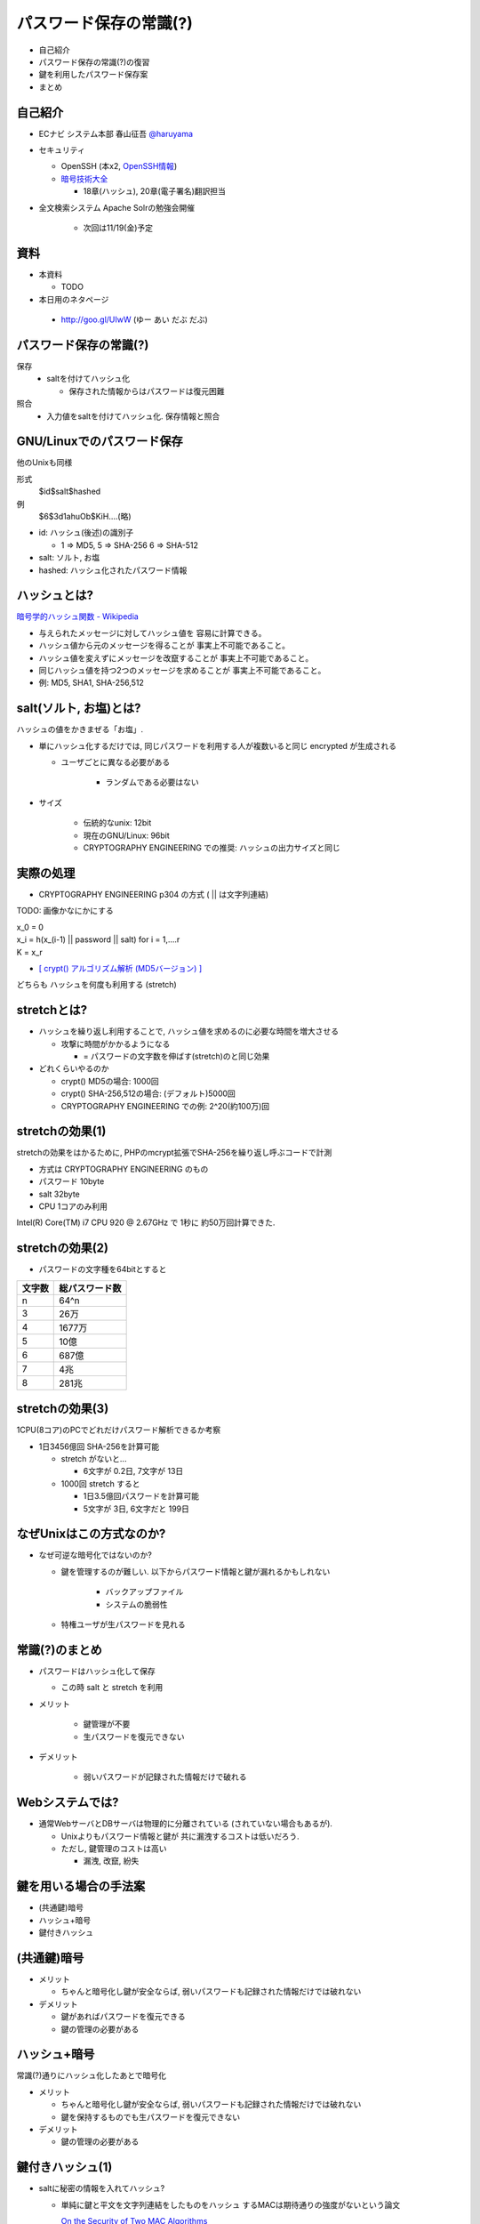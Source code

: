 パスワード保存の常識(?)
--------------------------------------
* 自己紹介
* パスワード保存の常識(?)の復習
* 鍵を利用したパスワード保存案
* まとめ

.. raw:: pdf

    PageBreak

自己紹介
=============================================================

* ECナビ システム本部 春山征吾 `@haruyama <https://twitter.com/#!/haruyama>`_
* セキュリティ

  * OpenSSH (本x2, `OpenSSH情報 <http://www.unixuser.org/~haruyama/security/openssh/>`_)
  * `暗号技術大全 <http://www.sbcr.jp/products/4797319119.html>`_ 

    * 18章(ハッシュ), 20章(電子署名)翻訳担当

* 全文検索システム Apache Solrの勉強会開催

    * 次回は11/19(金)予定

.. raw:: pdf

    PageBreak

資料
======================================

* 本資料

  * TODO

* 本日用のネタページ

 * http://goo.gl/UIwW (ゆー あい だぶ だぶ)

.. raw:: pdf

    PageBreak

パスワード保存の常識(?)
======================================

保存 
  * saltを付けてハッシュ化

    * 保存された情報からはパスワードは復元困難

照合 
  * 入力値をsaltを付けてハッシュ化. 保存情報と照合


.. raw:: pdf

    PageBreak

GNU/Linuxでのパスワード保存
=============================================================

他のUnixも同様

形式
  $id$salt$hashed
例
  $6$3d1ahuOb$KiH....(略)

* id: ハッシュ(後述)の識別子

  * 1 => MD5, 5 => SHA-256 6 => SHA-512

* salt: ソルト, お塩
* hashed: ハッシュ化されたパスワード情報

.. raw:: pdf

    PageBreak

ハッシュとは?
==========================================

`暗号学的ハッシュ関数 - Wikipedia <http://ja.wikipedia.org/wiki/%E6%9A%97%E5%8F%B7%E5%AD%A6%E7%9A%84%E3%83%8F%E3%83%83%E3%82%B7%E3%83%A5%E9%96%A2%E6%95%B0>`_


* 与えられたメッセージに対してハッシュ値を 容易に計算できる。
* ハッシュ値から元のメッセージを得ることが 事実上不可能であること。
* ハッシュ値を変えずにメッセージを改竄することが 事実上不可能であること。
* 同じハッシュ値を持つ2つのメッセージを求めることが 事実上不可能であること。

* 例: MD5, SHA1, SHA-256,512

.. raw:: pdf

    PageBreak

salt(ソルト, お塩)とは?
==========================================

ハッシュの値をかきまぜる「お塩」.

* 単にハッシュ化するだけでは, 同じパスワードを利用する人が複数いると同じ encrypted が生成される

  * ユーザごとに異なる必要がある

      * ランダムである必要はない

* サイズ

    * 伝統的なunix: 12bit
    * 現在のGNU/Linux: 96bit
    * CRYPTOGRAPHY ENGINEERING での推奨: ハッシュの出力サイズと同じ


.. raw:: pdf

    PageBreak

実際の処理
==========================================

* CRYPTOGRAPHY ENGINEERING p304 の方式 ( || は文字列連結)

TODO: 画像かなにかにする

| x_0 = 0
| x_i = h(x_(i-1) || password || salt) for i = 1,....r
| K = x_r

* `[ crypt() アルゴリズム解析 (MD5バージョン) ] <http://ruffnex.oc.to/kenji/xrea/md5crypt.txt>`_

どちらも ハッシュを何度も利用する (stretch)

.. raw:: pdf

    PageBreak


stretchとは?
======================================================

* ハッシュを繰り返し利用することで, ハッシュ値を求めるのに必要な時間を増大させる

  * 攻撃に時間がかかるようになる

    * = パスワードの文字数を伸ばす(stretch)のと同じ効果

* どれくらいやるのか

  * crypt() MD5の場合: 1000回
  * crypt() SHA-256,512の場合: (デフォルト)5000回
  * CRYPTOGRAPHY ENGINEERING での例: 2^20(約100万)回

.. raw:: pdf

    PageBreak

stretchの効果(1)
======================================================

stretchの効果をはかるために, PHPのmcrypt拡張でSHA-256を繰り返し呼ぶコードで計測

* 方式は CRYPTOGRAPHY ENGINEERING のもの
* パスワード 10byte
* salt 32byte
* CPU 1コアのみ利用

Intel(R) Core(TM) i7 CPU 920  @ 2.67GHz で 1秒に 約50万回計算できた.

.. raw:: pdf

    PageBreak

stretchの効果(2)
======================================================


* パスワードの文字種を64bitとすると
  
======= =============================
文字数  総パスワード数
======= =============================
n       64^n
3        26万
4        1677万
5        10億
6        687億
7        4兆
8        281兆
======= =============================

.. raw:: pdf

    PageBreak

stretchの効果(3)
======================================================

1CPU(8コア)のPCでどれだけパスワード解析できるか考察

* 1日3456億回 SHA-256を計算可能

  * stretch がないと...
    
    * 6文字が 0.2日,  7文字が 13日

  * 1000回 stretch すると

    * 1日3.5億回パスワードを計算可能

    * 5文字が 3日, 6文字だと 199日


.. raw:: pdf

    PageBreak

なぜUnixはこの方式なのか?
==============================================

* なぜ可逆な暗号化ではないのか?
    
  * 鍵を管理するのが難しい. 以下からパスワード情報と鍵が漏れるかもしれない

     * バックアップファイル
     * システムの脆弱性

  * 特権ユーザが生パスワードを見れる

.. raw:: pdf

    PageBreak

常識(?)のまとめ
==============================================

* パスワードはハッシュ化して保存

  * この時 salt と stretch を利用


* メリット

    * 鍵管理が不要
    * 生パスワードを復元できない

* デメリット

    * 弱いパスワードが記録された情報だけで破れる


.. raw:: pdf

    PageBreak

Webシステムでは?
===========================================

* 通常WebサーバとDBサーバは物理的に分離されている (されていない場合もあるが).

  * Unixよりもパスワード情報と鍵が 共に漏洩するコストは低いだろう.

  * ただし, 鍵管理のコストは高い

    * 漏洩, 改竄, 紛失

.. raw:: pdf

    PageBreak


鍵を用いる場合の手法案
===========================================

* (共通鍵)暗号
* ハッシュ+暗号
* 鍵付きハッシュ
      

.. raw:: pdf

    PageBreak

(共通鍵)暗号
===========================

* メリット

  * ちゃんと暗号化し鍵が安全ならば, 弱いパスワードも記録された情報だけでは破れない

* デメリット

  * 鍵があればパスワードを復元できる
  * 鍵の管理の必要がある


.. raw:: pdf

    PageBreak

ハッシュ+暗号
===========================

常識(?)通りにハッシュ化したあとで暗号化

* メリット

  * ちゃんと暗号化し鍵が安全ならば, 弱いパスワードも記録された情報だけでは破れない
  * 鍵を保持するものでも生パスワードを復元できない

* デメリット

  * 鍵の管理の必要がある

.. raw:: pdf

    PageBreak


鍵付きハッシュ(1)
===========================

* saltに秘密の情報を入れてハッシュ?

  * 単純に鍵と平文を文字列連結をしたものをハッシュ するMACは期待通りの強度がないという論文

    `On the Security of Two MAC Algorithms <http://www.cix.co.uk/~klockstone/twomacs.p
    df>`_

  * hash(key || salt || password) 的なものはやめたほうがよさそう

.. raw:: pdf

    PageBreak

鍵付きハッシュ(2)
===========================

* 鍵付きハッシュを用いるならHMACを応用したほうがよい

    * HMACには前述の問題はない

      * CRAM-MD5 はHMACを元にしたパスワード保持をしている.

       * `Dovecot が保存する CRAM-MD5 認証用パスワード - snbhsmt_log <http://snbhsmt. blog110.fc2.com/blog-entry-35.html>`_


.. raw:: pdf

    PageBreak

鍵付きハッシュ(3)
===========================


* メリット

  * ちゃんとしたアルゴリズムを用いて鍵が安全ならば, 弱いパスワードも記録された情報だけでは破れない
    
    * 「ちゃんと」しているかは「ちゃんと」した人にレビューしてほしい
                      
  * 鍵を保持するものでも生パスワードを復元できない

* デメリット

  * 鍵の管理の必要がある

.. raw:: pdf

    PageBreak

まとめ
================

===============   ======================================   ===================================  ==============================
方式                弱パスワードの保護                         生パスワード復元                   鍵管理
===============   ======================================   ===================================  ==============================
ハッシュ            stretchで対応                            不可能                               不必要
暗号                      可能                               可能                                必要
ハッシュ+暗号        可能                                    不可能                             必要
鍵付きハッシュ        可能                                    不可能                             必要
===============   ======================================   ===================================  ==============================
